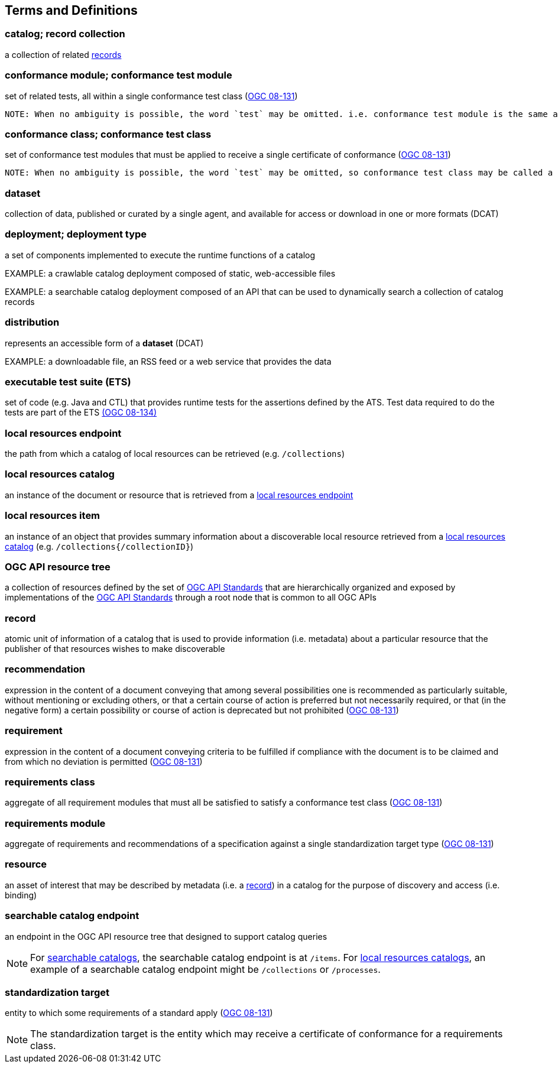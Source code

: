 == Terms and Definitions

=== catalog; record collection
a collection of related <<record-def,records>>

=== conformance module; conformance test module
set of related tests, all within a single conformance test class (<<ogc08-131,OGC 08-131>>)

 NOTE: When no ambiguity is possible, the word `test` may be omitted. i.e. conformance test module is the same as conformance module. Conformance modules may be nested in a hierarchical way.

=== conformance class; conformance test class
set of conformance test modules that must be applied to receive a single certificate of conformance (<<ogc08-131,OGC 08-131>>)

 NOTE: When no ambiguity is possible, the word `test` may be omitted, so conformance test class may be called a conformance class.

=== dataset
collection of data, published or curated by a single agent, and available for access or download in one or more formats (DCAT)

=== deployment; deployment type 
a set of components implemented to execute the runtime functions of a catalog

EXAMPLE: a crawlable catalog deployment composed of static, web-accessible files

EXAMPLE: a searchable catalog deployment composed of an API that can be used to dynamically search a collection of catalog records

=== distribution
represents an accessible form of a *dataset* (DCAT)

EXAMPLE: a downloadable file, an RSS feed or a web service that provides the data

=== executable test suite (ETS)
set of code (e.g. Java and CTL) that provides runtime tests for the assertions defined by the ATS. Test data required to do the tests are part of the ETS https://portal.ogc.org/files/?artifact_id=55234[(OGC 08-134)]

[[local-resources-endpoint-def]]
=== local resources endpoint
the path from which a catalog of local resources can be retrieved (e.g. `/collections`)

[[local-resources-catalog-def]]
=== local resources catalog
an instance of the document or resource that is retrieved from a <<local-resources-endpoint-def,local resources endpoint>>

[[local-resources-item-def]]
=== local resources item
an instance of an object that provides summary information about a discoverable local resource retrieved from a <<local-resources-catalog-def,local resources catalog>> (e.g. `/collections{/collectionID}`)

[[ogc-api-resource-tree]]
=== OGC API resource tree
a collection of resources defined by the set of https://ogcapi.ogc.org/[OGC API Standards] that are hierarchically organized and exposed by implementations of the https://ogcapi.ogc.org/[OGC API Standards] through a root node that is common to all OGC APIs

[[record-def]]
=== record
atomic unit of information of a catalog that is used to provide information (i.e. metadata) about a particular resource that the publisher of that resources wishes to make discoverable

=== recommendation
expression in the content of a document conveying that among several possibilities one is recommended as particularly suitable, without mentioning or excluding others, or that a certain course of action is preferred but not necessarily required, or that (in the negative form) a certain possibility or course of action is deprecated but not prohibited (<<ogc08-131,OGC 08-131>>) 

=== requirement
expression in the content of a document conveying criteria to be fulfilled if compliance with the document is to be claimed and from which no deviation is permitted (<<ogc08-131,OGC 08-131>>)

=== requirements class
aggregate of all requirement modules that must all be satisfied to satisfy a conformance test class (<<ogc08-131,OGC 08-131>>)

=== requirements module
aggregate of requirements and recommendations of a specification against a single standardization target type (<<ogc08-131,OGC 08-131>>)

=== resource
an asset of interest that may be described by metadata (i.e. a <<record-def,record>>) in a catalog for the purpose of discovery and access (i.e. binding)

=== searchable catalog endpoint
an endpoint in the OGC API resource tree that designed to support catalog queries

NOTE: For <<clause-searchable-catalog,searchable catalogs>>, the searchable catalog endpoint is at `/items`.  For <<clause-local-resources-catalog,local resources catalogs>>, an example of a searchable catalog endpoint might be `/collections` or `/processes`.

=== standardization target
entity to which some requirements of a standard apply (<<ogc08-131,OGC 08-131>>)

NOTE: The standardization target is the entity which may receive a certificate of conformance for a requirements class.
